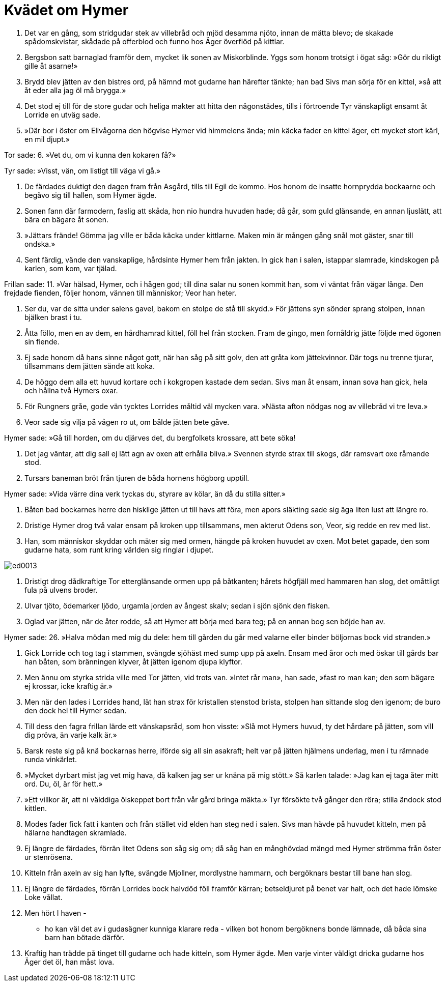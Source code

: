 = Kvädet om Hymer

1. Det var en gång, som stridgudar 
stek av villebråd 
och mjöd desamma njöto, 
innan de mätta blevo; 
de skakade spådomskvistar, 
skådade på offerblod 
och funno hos Äger 
överflöd på kittlar.

2. Bergsbon satt 
barnaglad framför dem, 
mycket lik sonen 
av Miskorblinde. 
Yggs som honom trotsigt 
i ögat såg: 
»Gör du rikligt 
gille åt asarne!»

3. Brydd blev jätten 
av den bistres ord, 
på hämnd mot gudarne 
han härefter tänkte; 
han bad Sivs man 
sörja för en kittel, 
»så att åt eder alla 
jag öl må brygga.»

4. Det stod ej till 
för de store gudar 
och heliga makter 
att hitta den någonstädes, 
tills i förtroende 
Tyr vänskapligt 
ensamt åt Lorride 
en utväg sade.

5. »Där bor i öster 
om Elivågorna 
den högvise Hymer 
vid himmelens ända; 
min käcka fader 
en kittel äger, 
ett mycket stort kärl, 
en mil djupt.»

Tor sade: 
6. »Vet du, om vi kunna 
den kokaren få?»

Tyr sade: 
»Visst, vän, om listigt 
till väga vi gå.»

7. De färdades duktigt 
den dagen fram 
från Asgård, 
tills till Egil de kommo. 
Hos honom de insatte 
hornprydda bockaarne 
och begåvo sig till hallen, 
som Hymer ägde.

8. Sonen fann där farmodern, 
faslig att skåda, 
hon nio hundra 
huvuden hade; 
då går, som guld 
glänsande, en annan 
ljuslätt, att bära 
en bägare åt sonen.

9. »Jättars frände! 
Gömma jag ville 
er båda käcka 
under kittlarne. 
Maken min 
är mången gång 
snål mot gäster, 
snar till ondska.»

10. Sent färdig, vände 
den vanskaplige, 
hårdsinte Hymer 
hem från jakten. 
In gick han i salen, 
istappar slamrade, 
kindskogen på karlen, 
som kom, var tjälad.

Frillan sade: 
11. »Var hälsad, Hymer, 
och i hågen god; 
till dina salar 
nu sonen kommit 
han, som vi väntat 
från vägar långa. 
Den frejdade fienden, 
följer honom, 
vännen till människor; 
Veor han heter.

12. Ser du, var de sitta 
under salens gavel, 
bakom en stolpe 
de stå till skydd.» 
För jättens syn 
sönder sprang stolpen, 
innan bjälken 
brast i tu.

13. Åtta föllo, 
men en av dem, 
en hårdhamrad kittel, 
föll hel från stocken. 
Fram de gingo, 
men fornåldrig jätte 
följde med ögonen 
sin fiende.

14. Ej sade honom då 
hans sinne något gott, 
när han såg på sitt golv, 
den att gråta kom jättekvinnor. 
Där togs nu 
trenne tjurar, 
tillsammans dem jätten 
sände att koka.

15. De höggo dem alla 
ett huvud kortare 
och i kokgropen 
kastade dem sedan. 
Sivs man åt ensam, 
innan sova han gick, 
hela och hållna 
två Hymers oxar.

16. För Rungners gråe, 
gode vän 
tycktes Lorrides måltid 
väl mycken vara. 
»Nästa afton 
nödgas nog 
av villebråd 
vi tre leva.»

17. Veor sade sig vilja 
på vågen ro ut, 
om bålde jätten 
bete gåve.

Hymer sade: 
»Gå till horden, 
om du djärves det, 
du bergfolkets krossare, 
att bete söka!

18. Det jag väntar, 
att dig sall ej lätt 
agn av oxen 
att erhålla bliva.» 
Svennen styrde 
strax till skogs, 
där ramsvart oxe 
råmande stod.

19. Tursars baneman 
bröt från tjuren 
de båda hornens 
högborg upptill.

Hymer sade: 
»Vida värre 
dina verk tyckas 
du, styrare av kölar, 
än då du stilla sitter.»

20. Båten bad 
bockarnes herre 
den hisklige jätten 
ut till havs att föra, 
men apors släkting 
sade sig äga 
liten lust 
att längre ro.

21. Dristige Hymer 
drog två valar 
ensam på kroken 
upp tillsammans, 
men akterut 
Odens son, 
Veor, sig redde 
en rev med list.

22. Han, som människor skyddar 
och mäter sig med ormen, 
hängde på kroken 
huvudet av oxen. 
Mot betet gapade, 
den som gudarne hata, 
som runt kring världen 
sig ringlar i djupet.

image::ed0013.jpg[]

23. Dristigt drog 
dådkraftige Tor 
etterglänsande ormen 
upp på båtkanten; 
hårets högfjäll 
med hammaren han slog, 
det omåttligt fula 
på ulvens broder.

24. Ulvar tjöto, 
ödemarker ljödo, 
urgamla jorden 
av ångest skalv; 
sedan i sjön 
sjönk den fisken.

25. Oglad var jätten, 
när de åter rodde, 
så att Hymer att börja med 
bara teg; 
på en annan bog 
sen böjde han av.

Hymer sade: 
26. »Halva mödan 
med mig du dele: 
hem till gården 
du går med valarne 
eller binder böljornas 
bock vid stranden.»

27. Gick Lorride och tog 
tag i stammen, 
svängde sjöhäst 
med sump upp på axeln. 
Ensam med åror 
och med öskar 
till gårds bar han båten, 
som bränningen klyver, 
åt jätten igenom 
djupa klyftor.

28. Men ännu om styrka 
strida ville 
med Tor jätten, 
vid trots van. 
»Intet rår man», han sade, 
»fast ro man kan; 
den som bägare ej krossar, 
icke kraftig är.»

29. Men när den lades 
i Lorrides hand, 
lät han strax för kristallen 
stenstod brista, 
stolpen han sittande 
slog den igenom; 
de buro den dock hel 
till Hymer sedan.

30. Till dess den fagra 
frillan lärde 
ett vänskapsråd, 
som hon visste: 
»Slå mot Hymers huvud, 
ty det hårdare på jätten, 
som vill dig pröva, 
än varje kalk är.»

31. Barsk reste sig på knä 
bockarnas herre, 
iförde sig all 
sin asakraft; 
helt var på jätten 
hjälmens underlag, 
men i tu rämnade 
runda vinkärlet.

32. »Mycket dyrbart 
mist jag vet mig hava, 
då kalken jag ser 
ur knäna på mig stött.» 
Så karlen talade: 
»Jag kan ej taga 
åter mitt ord. 
Du, öl, är för hett.»

33. »Ett villkor är, 
att ni välddiga ölskeppet 
bort från vår gård 
bringa mäkta.» 
Tyr försökte 
två gånger den röra; 
stilla ändock 
stod kittlen.

34. Modes fader 
fick fatt i kanten 
och från stället vid elden 
han steg ned i salen. 
Sivs man hävde 
på huvudet kitteln, 
men på hälarne 
handtagen skramlade.

35. Ej längre de färdades, 
förrän litet 
Odens son 
såg sig om; 
då såg han en månghövdad 
mängd med Hymer 
strömma från öster 
ur stenrösena.

36. Kitteln från axeln 
av sig han lyfte, 
svängde Mjollner, 
mordlystne hammarn, 
och bergöknars bestar 
till bane han slog.

37. Ej längre de färdades, 
förrän Lorrides bock 
halvdöd föll 
framför kärran; 
betseldjuret 
på benet var halt, 
och det hade lömske 
Loke vållat.

38. Men hört I haven - 
- ho kan väl det 
av i gudasägner kunniga 
klarare reda - 
vilken bot honom bergöknens 
bonde lämnade, 
då båda sina barn 
han bötade därför.

39. Kraftig han trädde 
på tinget till gudarne 
och hade kitteln, 
som Hymer ägde. 
Men varje vinter 
väldigt dricka 
gudarne hos Äger 
det öl, han måst lova.